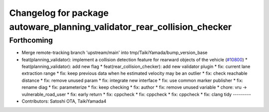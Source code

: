 ^^^^^^^^^^^^^^^^^^^^^^^^^^^^^^^^^^^^^^^^^^^^^^^^^^^^^^^^^^^^^^^^^^^^^^^^
Changelog for package autoware_planning_validator_rear_collision_checker
^^^^^^^^^^^^^^^^^^^^^^^^^^^^^^^^^^^^^^^^^^^^^^^^^^^^^^^^^^^^^^^^^^^^^^^^

Forthcoming
-----------
* Merge remote-tracking branch 'upstream/main' into tmp/TaikiYamada/bump_version_base
* feat(planning_validator): implement a collision detection feature for rearward objects of the vehicle (`#10800 <https://github.com/TaikiYamada4/autoware_universe/issues/10800>`_)
  * feat(planning_validator): add new flag
  * feat(rear_collision_checker): add new validator plugin
  * fix: current lane extraction range
  * fix: keep previous data when he estimated velocity may be an outlier
  * fix: check reachable distance
  * fix: remove unused param
  * fix: integrate new interface
  * fix: use common marker publisher
  * fix: rename diag
  * fix: parameterize
  * fix: keep checking
  * fix: author
  * fix: remove unused variable
  * chore: vru -> vulnerable_road_user
  * fix: early return
  * fix: cppcheck
  * fix: cppcheck
  * fix: cppcheck
  * fix: clang tidy
  ---------
* Contributors: Satoshi OTA, TaikiYamada4
